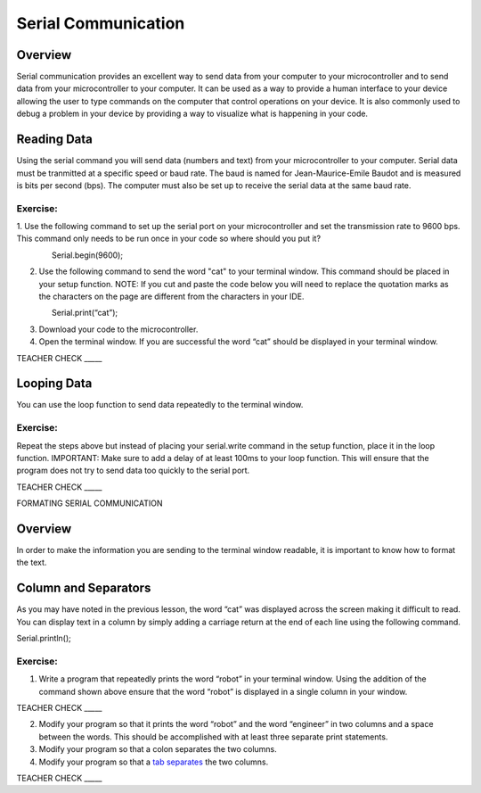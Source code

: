 Serial Communication
====================

Overview
--------

Serial communication provides an excellent way to send data from your 
computer to your microcontroller and to send data from your 
microcontroller to your computer. It can be used as a way to provide a
human interface to your device allowing the user to type commands on the
computer that control operations on your device. It is also commonly
used to debug a problem in your device by providing a way to visualize
what is happening in your code.

Reading Data
------------

Using the serial command you will send data (numbers and text) from
your microcontroller to your computer. Serial data must be tranmitted
at a specific speed or baud rate. The baud is named for Jean-Maurice-Emile 
Baudot and is measured is bits per second (bps). The computer must
also be set up to receive the serial data at the same baud rate.

Exercise:
~~~~~~~~~

1. Use the following command to set up the serial port on your 
microcontroller and set the transmission rate to 9600 bps. This
command only needs to be run once in your code so where should 
you put it?

                Serial.begin(9600);

2. Use the following command to send the word "cat" to your terminal
   window. This command should be placed in your setup function. NOTE:
   If you cut and paste the code below you will need to replace the
   quotation marks as the characters on the page are different from the
   characters in your IDE.

                Serial.print(“cat”);

3. Download your code to the microcontroller.
4. Open the terminal window. If you are successful the word “cat” should
   be displayed in your terminal window.

TEACHER CHECK \_\_\_\_\_

Looping Data
------------

You can use the loop function to send data repeatedly to the terminal
window.

Exercise:
~~~~~~~~~

Repeat the steps above but instead of placing your serial.write command
in the setup function, place it in the loop function. IMPORTANT: Make
sure to add a delay of at least 100ms to your loop function. This will
ensure that the program does not try to send data too quickly to the
serial port.

TEACHER CHECK \_\_\_\_\_

FORMATING SERIAL COMMUNICATION

Overview
--------

In order to make the information you are sending to the terminal window
readable, it is important to know how to format the text.

Column and Separators
---------------------

As you may have noted in the previous lesson, the word “cat” was
displayed across the screen making it difficult to read. You can display
text in a column by simply adding a carriage return at the end of each
line using the following command.

Serial.println();

Exercise:
~~~~~~~~~

1. Write a program that repeatedly prints the word “robot” in your
   terminal window. Using the addition of the command shown above ensure
   that the word “robot” is displayed in a single column in your window.

TEACHER CHECK \_\_\_\_\_

2. Modify your program so that it prints the word “robot” and the word
   “engineer” in two columns and a space between the words. This should
   be accomplished with at least three separate print statements.
3. Modify your program so that a colon separates the two columns.
4. Modify your program so that a `tab
   separates <https://www.google.com/url?q=https://docs.google.com/document/d/1BmZbXzxnD2j17QToSZ9jeZmnP7burwfksfQq2v4zu-Y/edit%23heading%3Dh.idcad0tlxp8n&sa=D&ust=1587613173880000>`__ the
   two columns.

TEACHER CHECK \_\_\_\_\_
